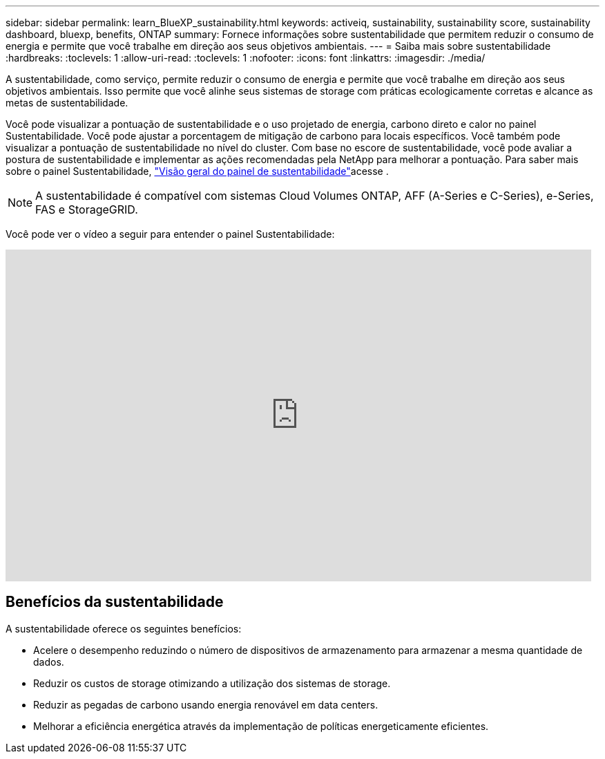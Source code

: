 ---
sidebar: sidebar 
permalink: learn_BlueXP_sustainability.html 
keywords: activeiq, sustainability, sustainability score, sustainability dashboard, bluexp, benefits, ONTAP 
summary: Fornece informações sobre sustentabilidade que permitem reduzir o consumo de energia e permite que você trabalhe em direção aos seus objetivos ambientais. 
---
= Saiba mais sobre sustentabilidade
:hardbreaks:
:toclevels: 1
:allow-uri-read: 
:toclevels: 1
:nofooter: 
:icons: font
:linkattrs: 
:imagesdir: ./media/


[role="lead"]
A sustentabilidade, como serviço, permite reduzir o consumo de energia e permite que você trabalhe em direção aos seus objetivos ambientais. Isso permite que você alinhe seus sistemas de storage com práticas ecologicamente corretas e alcance as metas de sustentabilidade.

Você pode visualizar a pontuação de sustentabilidade e o uso projetado de energia, carbono direto e calor no painel Sustentabilidade. Você pode ajustar a porcentagem de mitigação de carbono para locais específicos. Você também pode visualizar a pontuação de sustentabilidade no nível do cluster. Com base no escore de sustentabilidade, você pode avaliar a postura de sustentabilidade e implementar as ações recomendadas pela NetApp para melhorar a pontuação. Para saber mais sobre o painel Sustentabilidade, link:BlueXP_sustainability_dashboard_overview.html["Visão geral do painel de sustentabilidade"]acesse .


NOTE: A sustentabilidade é compatível com sistemas Cloud Volumes ONTAP, AFF (A-Series e C-Series), e-Series, FAS e StorageGRID.

Você pode ver o vídeo a seguir para entender o painel Sustentabilidade:

video::yNRHeOvbGX8[youtube,width=848,height=480]


== Benefícios da sustentabilidade

A sustentabilidade oferece os seguintes benefícios:

* Acelere o desempenho reduzindo o número de dispositivos de armazenamento para armazenar a mesma quantidade de dados.
* Reduzir os custos de storage otimizando a utilização dos sistemas de storage.
* Reduzir as pegadas de carbono usando energia renovável em data centers.
* Melhorar a eficiência energética através da implementação de políticas energeticamente eficientes.

